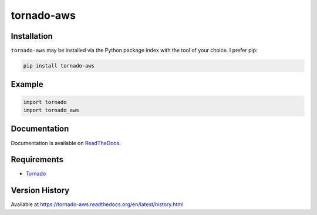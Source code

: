 tornado-aws
===========

|Version| |Downloads| |Status| |Coverage| |License|

Installation
------------
``tornado-aws`` may be installed via the Python package index with the tool of
your choice. I prefer pip:

.. code:: bash

    pip install tornado-aws

Example
-------

.. code:: python

    import tornado
    import tornado_aws

Documentation
-------------
Documentation is available on `ReadTheDocs <https://tornado-aws.readthedocs.org>`_.

Requirements
------------
-  `Tornado <https://tornadoweb.org>`_

Version History
---------------
Available at https://tornado-aws.readthedocs.org/en/latest/history.html

.. |Version| image:: https://img.shields.io/pypi/v/tornado-aws.svg?
   :target: http://badge.fury.io/py/tornado-aws

.. |Status| image:: https://img.shields.io/travis/gmr/tornado-aws.svg?
   :target: https://travis-ci.org/gmr/tornado-aws

.. |Coverage| image:: https://img.shields.io/codecov/c/github/gmr/tornado-aws.svg?
   :target: https://codecov.io/github/gmr/tornado-aws?branch=master

.. |Downloads| image:: https://img.shields.io/pypi/dm/tornado-aws.svg?
   :target: https://pypi.python.org/pypi/tornado-aws

.. |License| image:: https://img.shields.io/pypi/l/tornado-aws.svg?
   :target: https://tornado-aws.readthedocs.org
